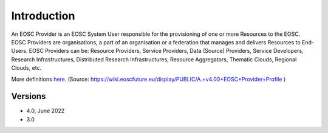 Introduction
------------

An EOSC Provider is an EOSC System User responsible for the provisioning of one or more
Resources to the EOSC. EOSC Providers are organisations, a part of an organisation or a
federation that manages and delivers Resources to End-Users. EOSC Providers can be:
Resource Providers, Service Providers, Data (Source) Providers, Service Developers,
Research Infrastructures, Distributed Research Infrastructures, Resource Aggregators,
Thematic Clouds, Regional Clouds, etc.

More definitions `here <https://confluence.egi.eu/display/EOSCEN/EOSC+Definitions>`_.
(Source: https://wiki.eoscfuture.eu/display/PUBLIC/A.+v4.00+EOSC+Provider+Profile )

Versions
^^^^^^^^

- 4.0, June 2022

- 3.0
